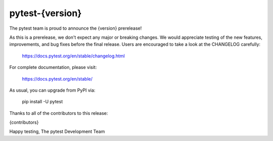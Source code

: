 pytest-{version}
=======================================

The pytest team is proud to announce the {version} prerelease!

As this is a prerelease, we don't expect any major or breaking changes.
We would appreciate testing of the new features, improvements,
and bug fixes before the final release. Users are encouraged to
take a look at the CHANGELOG carefully:

    https://docs.pytest.org/en/stable/changelog.html

For complete documentation, please visit:

    https://docs.pytest.org/en/stable/

As usual, you can upgrade from PyPI via:

    pip install -U pytest

Thanks to all of the contributors to this release:

{contributors}

Happy testing,
The pytest Development Team
